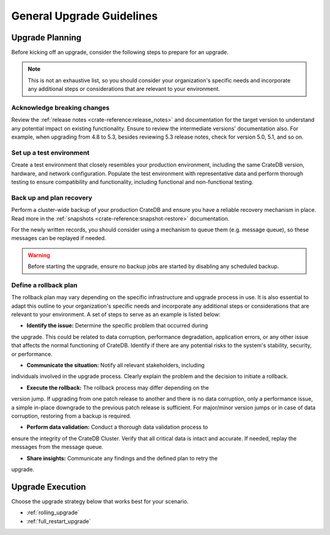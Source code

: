 .. highlight:: sh

.. _upgrade-planning:
.. _general_upgrade_guidelines:


==========================
General Upgrade Guidelines
==========================

Upgrade Planning
================
Before kicking off an upgrade, consider the following steps to prepare for an
upgrade.

.. NOTE::

   This is not an exhaustive list, so you should consider your organization's
   specific needs and incorporate any additional steps or considerations that
   are relevant to your environment.

Acknowledge breaking changes
----------------------------

Review the :ref:`release notes <crate-reference:release_notes>` and documentation
for the target version to understand any potential impact on existing functionality.
Ensure to review the intermediate versions' documentation also. For example, when
upgrading from 4.8 to 5.3, besides reviewing 5.3 release notes, check for version
5.0, 5.1, and so on.

Set up a test environment
-------------------------

Create a test environment that closely resembles your production environment,
including the same CrateDB version, hardware, and network configuration.
Populate the test environment with representative data and perform thorough
testing to ensure compatibility and functionality, including functional and
non-functional testing.


Back up and plan recovery
-------------------------

Perform a cluster-wide backup of your production CrateDB and ensure you have a
reliable recovery mechanism in place. Read more in the
:ref:`snapshots <crate-reference:snapshot-restore>` documentation.

For the newly written records, you should consider using a mechanism to queue
them (e.g. message queue), so these messages can be replayed if needed.

.. WARNING::

   Before starting the upgrade, ensure no backup jobs are started by disabling
   any scheduled backup.

Define a rollback plan
----------------------

The rollback plan may vary depending on the specific infrastructure and upgrade
process in use. It is also essential to adapt this outline to your organization's
specific needs and incorporate any additional steps or considerations that are
relevant to your environment. A set of steps to serve as an example is listed
below:

* **Identify the issue:** Determine the specific problem that occurred during
the upgrade. This could be related to data corruption, performance degradation,
application errors, or any other issue that affects the normal functioning of
CrateDB. Identify if there are any potential risks to the system's stability,
security, or performance.

* **Communicate the situation:** Notify all relevant stakeholders, including
individuals involved in the upgrade process. Clearly explain the problem and the
decision to initiate a rollback.

* **Execute the rollback:**  The rollback process may differ depending on the
version jump. If upgrading from one patch release to another and there is no data
corruption, only a performance issue, a simple in-place downgrade to the previous
patch release is sufficient. For major/minor version jumps or in case of data
corruption, restoring from a backup is required.

* **Perform data validation:** Conduct a thorough data validation process to
ensure the integrity of the CrateDB Cluster. Verify that all critical data is
intact and accurate. If needed, replay the messages from the message queue.

* **Share insights:** Communicate any findings and the defined plan to retry the
upgrade.



Upgrade Execution
=================

Choose the upgrade strategy below that works best for your scenario.

- :ref:`rolling_upgrade`

- :ref:`full_restart_upgrade`
